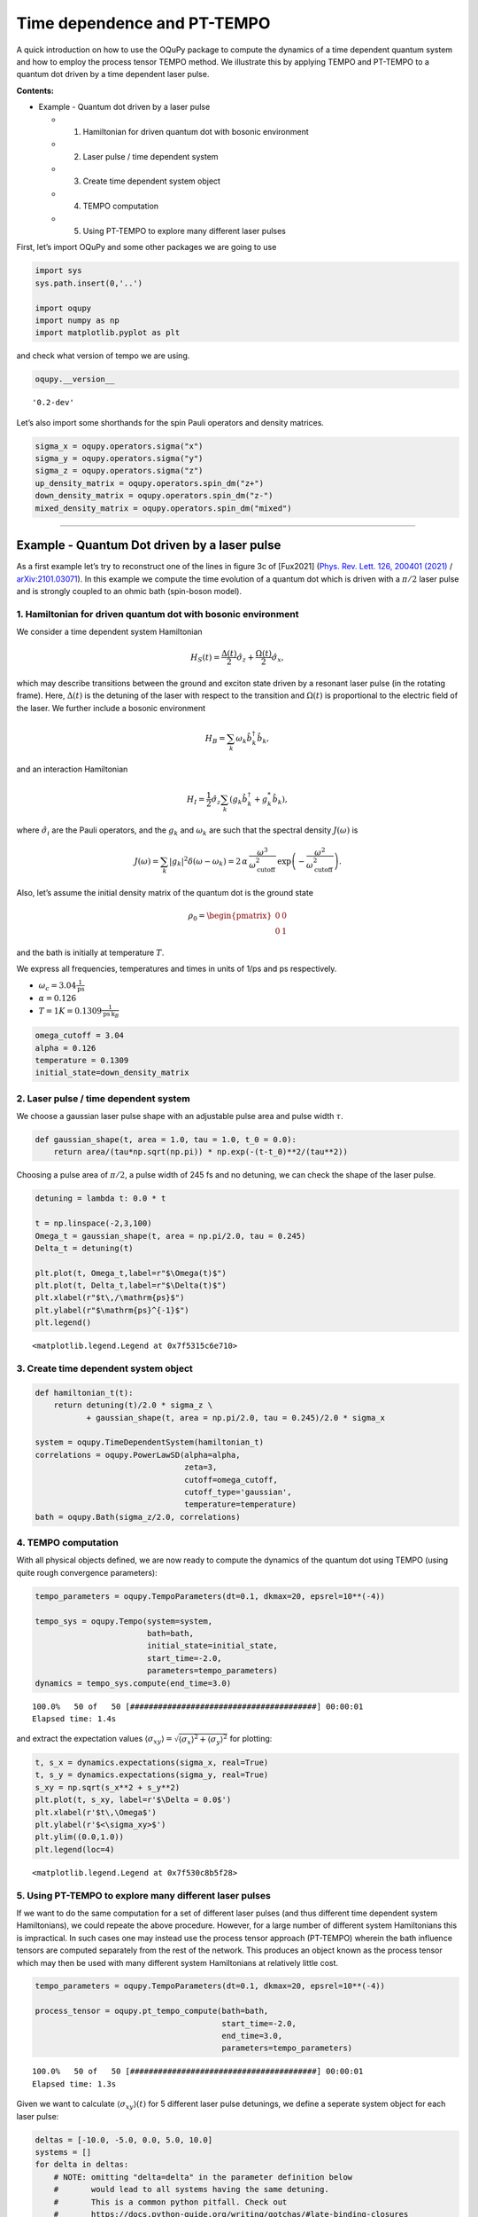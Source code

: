 Time dependence and PT-TEMPO
============================

A quick introduction on how to use the OQuPy package to compute the
dynamics of a time dependent quantum system and how to employ the
process tensor TEMPO method. We illustrate this by applying TEMPO and
PT-TEMPO to a quantum dot driven by a time dependent laser pulse.

**Contents:**

-  Example - Quantum dot driven by a laser pulse

   -  

      1. Hamiltonian for driven quantum dot with bosonic environment

   -  

      2. Laser pulse / time dependent system

   -  

      3. Create time dependent system object

   -  

      4. TEMPO computation

   -  

      5. Using PT-TEMPO to explore many different laser pulses

First, let’s import OQuPy and some other packages we are going to use

.. code:: ipython3

    import sys
    sys.path.insert(0,'..')
    
    import oqupy
    import numpy as np
    import matplotlib.pyplot as plt

and check what version of tempo we are using.

.. code:: ipython3

    oqupy.__version__




.. parsed-literal::

    '0.2-dev'



Let’s also import some shorthands for the spin Pauli operators and
density matrices.

.. code:: ipython3

    sigma_x = oqupy.operators.sigma("x")
    sigma_y = oqupy.operators.sigma("y")
    sigma_z = oqupy.operators.sigma("z")
    up_density_matrix = oqupy.operators.spin_dm("z+")
    down_density_matrix = oqupy.operators.spin_dm("z-")
    mixed_density_matrix = oqupy.operators.spin_dm("mixed")

--------------

Example - Quantum Dot driven by a laser pulse
---------------------------------------------

As a first example let’s try to reconstruct one of the lines in figure
3c of [Fux2021] (`Phys. Rev. Lett. 126, 200401
(2021) <https://link.aps.org/doi/10.1103/PhysRevLett.126.200401>`__ /
`arXiv:2101.03071 <https://arxiv.org/abs/2101.03071>`__). In this
example we compute the time evolution of a quantum dot which is driven
with a :math:`\pi/2` laser pulse and is strongly coupled to an ohmic
bath (spin-boson model).

1. Hamiltonian for driven quantum dot with bosonic environment
~~~~~~~~~~~~~~~~~~~~~~~~~~~~~~~~~~~~~~~~~~~~~~~~~~~~~~~~~~~~~~

We consider a time dependent system Hamiltonian

.. math::  H_{S}(t) = \frac{\Delta(t)}{2} \hat{\sigma}_z + \frac{\Omega(t)}{2} \hat{\sigma}_x \mathrm{,}

which may describe transitions between the ground and exciton state
driven by a resonant laser pulse (in the rotating frame). Here,
:math:`\Delta(t)` is the detuning of the laser with respect to the
transition and :math:`\Omega(t)` is proportional to the electric field
of the laser. We further include a bosonic environment

.. math::  H_{B} = \sum_k \omega_k \hat{b}^\dagger_k \hat{b}_k  \mathrm{,}

and an interaction Hamiltonian

.. math::  H_{I} =  \frac{1}{2} \hat{\sigma}_z \sum_k \left( g_k \hat{b}^\dagger_k + g^*_k \hat{b}_k \right) \mathrm{,}

where :math:`\hat{\sigma}_i` are the Pauli operators, and the
:math:`g_k` and :math:`\omega_k` are such that the spectral density
:math:`J(\omega)` is

.. math::  J(\omega) = \sum_k |g_k|^2 \delta(\omega - \omega_k) = 2 \, \alpha \, \frac{\omega^3}{\omega_\mathrm{cutoff}^2} \, \exp\left(-\frac{\omega^2}{\omega_\mathrm{cutoff}^2}\right) \mathrm{.} 

Also, let’s assume the initial density matrix of the quantum dot is the
ground state

.. math::  \rho_0 = \begin{pmatrix} 0 & 0 \\ 0 & 1 \end{pmatrix} 

and the bath is initially at temperature :math:`T`.

We express all frequencies, temperatures and times in units of 1/ps and
ps respectively.

-  :math:`\omega_c = 3.04 \frac{1}{\mathrm{ps}}`
-  :math:`\alpha = 0.126`
-  :math:`T = 1 K = 0.1309 \frac{1}{\mathrm{ps}\,\mathrm{k}_B}`

.. code:: ipython3

    omega_cutoff = 3.04 
    alpha = 0.126
    temperature = 0.1309
    initial_state=down_density_matrix

2. Laser pulse / time dependent system
~~~~~~~~~~~~~~~~~~~~~~~~~~~~~~~~~~~~~~

We choose a gaussian laser pulse shape with an adjustable pulse area and
pulse width :math:`\tau`.

.. code:: ipython3

    def gaussian_shape(t, area = 1.0, tau = 1.0, t_0 = 0.0):
        return area/(tau*np.sqrt(np.pi)) * np.exp(-(t-t_0)**2/(tau**2))

Choosing a pulse area of :math:`\pi/2`, a pulse width of 245 fs and no
detuning, we can check the shape of the laser pulse.

.. code:: ipython3

    detuning = lambda t: 0.0 * t
    
    t = np.linspace(-2,3,100)
    Omega_t = gaussian_shape(t, area = np.pi/2.0, tau = 0.245)
    Delta_t = detuning(t)
    
    plt.plot(t, Omega_t,label=r"$\Omega(t)$")
    plt.plot(t, Delta_t,label=r"$\Delta(t)$")
    plt.xlabel(r"$t\,/\mathrm{ps}$")
    plt.ylabel(r"$\mathrm{ps}^{-1}$")
    plt.legend()




.. parsed-literal::

    <matplotlib.legend.Legend at 0x7f5315c6e710>




.. image:: output_16_1.png


3. Create time dependent system object
~~~~~~~~~~~~~~~~~~~~~~~~~~~~~~~~~~~~~~

.. code:: ipython3

    def hamiltonian_t(t):
        return detuning(t)/2.0 * sigma_z \
               + gaussian_shape(t, area = np.pi/2.0, tau = 0.245)/2.0 * sigma_x
    
    system = oqupy.TimeDependentSystem(hamiltonian_t)
    correlations = oqupy.PowerLawSD(alpha=alpha,
                                    zeta=3,
                                    cutoff=omega_cutoff,
                                    cutoff_type='gaussian',
                                    temperature=temperature)
    bath = oqupy.Bath(sigma_z/2.0, correlations)

4. TEMPO computation
~~~~~~~~~~~~~~~~~~~~

With all physical objects defined, we are now ready to compute the
dynamics of the quantum dot using TEMPO (using quite rough convergence
parameters):

.. code:: ipython3

    tempo_parameters = oqupy.TempoParameters(dt=0.1, dkmax=20, epsrel=10**(-4))
    
    tempo_sys = oqupy.Tempo(system=system,
                            bath=bath,
                            initial_state=initial_state,
                            start_time=-2.0,
                            parameters=tempo_parameters)
    dynamics = tempo_sys.compute(end_time=3.0)


.. parsed-literal::

    100.0%   50 of   50 [########################################] 00:00:01
    Elapsed time: 1.4s


and extract the expectation values
:math:`\langle\sigma_{xy}\rangle = \sqrt{\langle\sigma_x\rangle^2 + \langle\sigma_y\rangle^2}`
for plotting:

.. code:: ipython3

    t, s_x = dynamics.expectations(sigma_x, real=True)
    t, s_y = dynamics.expectations(sigma_y, real=True)
    s_xy = np.sqrt(s_x**2 + s_y**2)
    plt.plot(t, s_xy, label=r'$\Delta = 0.0$')
    plt.xlabel(r'$t\,\Omega$')
    plt.ylabel(r'$<\sigma_xy>$')
    plt.ylim((0.0,1.0))
    plt.legend(loc=4)




.. parsed-literal::

    <matplotlib.legend.Legend at 0x7f530c8b5f28>




.. image:: output_23_1.png


5. Using PT-TEMPO to explore many different laser pulses
~~~~~~~~~~~~~~~~~~~~~~~~~~~~~~~~~~~~~~~~~~~~~~~~~~~~~~~~

If we want to do the same computation for a set of different laser
pulses (and thus different time dependent system Hamiltonians), we could
repeate the above procedure. However, for a large number of different
system Hamiltonians this is impractical. In such cases one may instead
use the process tensor approach (PT-TEMPO) wherein the bath influence
tensors are computed separately from the rest of the network. This
produces an object known as the process tensor which may then be used
with many different system Hamiltonians at relatively little cost.

.. code:: ipython3

    tempo_parameters = oqupy.TempoParameters(dt=0.1, dkmax=20, epsrel=10**(-4))
    
    process_tensor = oqupy.pt_tempo_compute(bath=bath,
                                            start_time=-2.0,
                                            end_time=3.0,
                                            parameters=tempo_parameters)


.. parsed-literal::

    100.0%   50 of   50 [########################################] 00:00:01
    Elapsed time: 1.3s


Given we want to calculate :math:`\langle\sigma_{xy}\rangle(t)` for 5
different laser pulse detunings, we define a seperate system object for
each laser pulse:

.. code:: ipython3

    deltas = [-10.0, -5.0, 0.0, 5.0, 10.0]
    systems = []
    for delta in deltas:
        # NOTE: omitting "delta=delta" in the parameter definition below
        #       would lead to all systems having the same detuning.
        #       This is a common python pitfall. Check out 
        #       https://docs.python-guide.org/writing/gotchas/#late-binding-closures
        #       for more information on this.
        def hamiltonian_t(t, delta=delta): 
            return delta/2.0 * sigma_z \
                + gaussian_shape(t, area = np.pi/2.0, tau = 0.245)/2.0 * sigma_x 
        system = oqupy.TimeDependentSystem(hamiltonian_t)
        systems.append(system)

We can then use the process tensor to compute the dynamics for each
laser pulse

.. code:: ipython3

    s_xy_list = []
    t_list = []
    for system in systems:
        dynamics = oqupy.compute_dynamics(
            process_tensor=process_tensor,
            system=system,
            initial_state=initial_state,
            start_time=-2.0)
        t, s_x = dynamics.expectations(sigma_x, real=True)
        _, s_y = dynamics.expectations(sigma_y, real=True)
        s_xy = np.sqrt(s_x**2 + s_y**2)
        s_xy_list.append(s_xy)
        t_list.append(t)
        print(".", end="", flush=True)
    print(" done.", flush=True)


.. parsed-literal::

    ..... done.


and plot :math:`\langle\sigma_{xy}\rangle(t)` for each:

.. code:: ipython3

    for t, s_xy, delta in zip(t_list, s_xy_list, deltas):
        plt.plot(t, s_xy, label=r"$\Delta = $"+f"{delta:0.1f}")
        plt.xlabel(r'$t/$ps')
        plt.ylabel(r'$<\sigma_xy>$')
    plt.ylim((0.0,1.0))
    plt.legend()




.. parsed-literal::

    <matplotlib.legend.Legend at 0x7f530c7e8588>




.. image:: output_31_1.png


